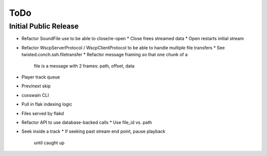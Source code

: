 ====
ToDo
====

Initial Public Release
----------------------

* Refactor SoundFile use to be able to close/re-open
  * Close frees streamed data
  * Open restarts initial stream
* Refactor WscpServerProtocol / WscpClientProtocol
  to be able to handle multiple file transfers
  * See twisted.conch.ssh.filetransfer
  * Refactor message framing so that one chunk of a
    file is a message with 2 frames: path, offset, data
* Player track queue
* Prev/next skip
* coxswain CLI
* Pull in flak indexing logic
* Files served by flakd
* Refactor API to use database-backed calls
  * Use file_id vs. path
* Seek inside a track
  * If seeking past stream end point, pause playback
    until caught up
